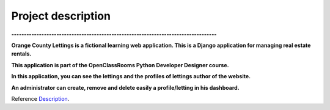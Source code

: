 .. _Description:

===================
Project description
===================

.. image:: img/logo.png
    :align: center

**----------------------------------------------------------------------------------**

**Orange County Lettings is a fictional learning web application.
This is a Django application for managing real estate rentals.**

**This application is part of the OpenClassRooms Python Developer Designer course.**


.. image:: img/home.png
    :align: center

**In this application, you can see the lettings and the profiles of lettings author of the website.**

**An administrator can create, remove and delete easily a profile/letting in his dashboard.**

.. image:: img/dashboard.png
    :align: center

Reference `Description`_.